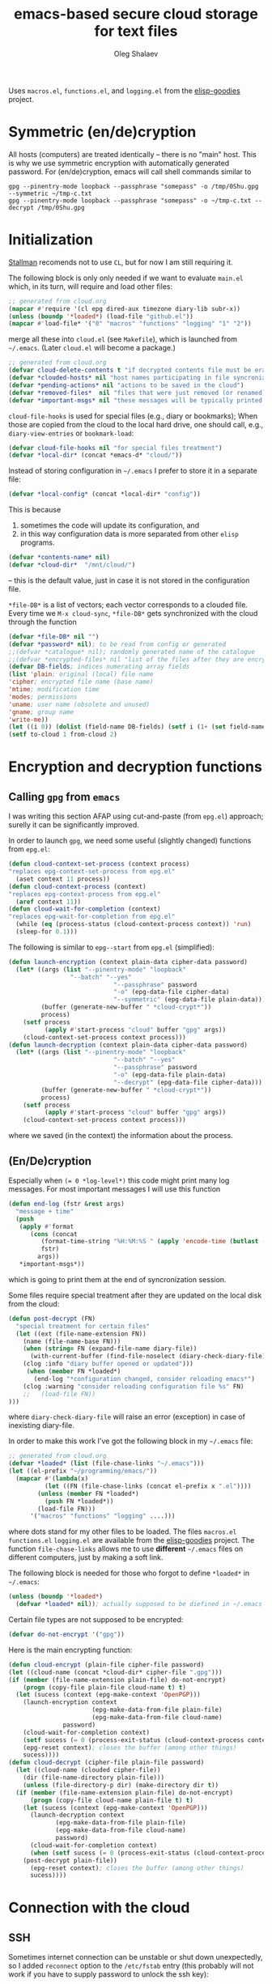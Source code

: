 #+TITLE: emacs-based secure cloud storage for text files
#+AUTHOR: Oleg Shalaev
#+EMAIL:  oleg@chalaev.com
#+LaTeX_HEADER: \usepackage[english,russian]{babel}
#+LATEX_HEADER: \usepackage[letterpaper,hmargin={1.5cm,1.5cm},vmargin={1.3cm,2cm},nohead,nofoot]{geometry}

Uses ~macros.el~, ~functions.el~, and ~logging.el~ from the [[https://github.com/chalaev/elisp-goodies][elisp-goodies]] project.

* Symmetric (en/de)cryption
All hosts (computers) are treated identically – there is no "main" host. This is why we use symmetric encryption
with automatically generated password. 
For (en/de)cryption, emacs will call shell commands similar to
#+BEGIN_SRC shell
gpg --pinentry-mode loopback --passphrase "somepass" -o /tmp/0Shu.gpg --symmetric ~/tmp-c.txt
gpg --pinentry-mode loopback --passphrase "somepass" -o ~/tmp-c.txt --decrypt /tmp/0Shu.gpg
#+END_SRC

* Initialization
[[https://stallman.org/][Stallman]] recomends not to use  ~CL~, but for now I am still requiring it.

The following block is only only needed if we want to evaluate ~main.el~
which, in its turn, will require and load other files:
#+BEGIN_SRC emacs-lisp  :shebang ";;; -*- mode: Emacs-Lisp;  lexical-binding: t; -*-"
;; generated from cloud.org
(mapcar #'require '(cl epg dired-aux timezone diary-lib subr-x))
(unless (boundp '*loaded*) (load-file "github.el"))
(mapcar #'load-file* '("0" "macros" "functions" "logging" "1" "2"))
#+END_SRC
merge all these into ~cloud.el~ (see ~Makefile~), which is launched from =~/.emacs=.
(Later ~cloud.el~ will become a package.)
#+BEGIN_SRC emacs-lisp :tangle non-essential/main.el
;; generated from cloud.org
(defvar cloud-delete-contents t "if decrypted contents file must be erased")
(defvar *clouded-hosts* nil "host names participating in file syncronization")
(defvar *pending-actions* nil "actions to be saved in the cloud")
(defvar *removed-files*  nil "files that were just removed (or renamed) on local host before (cloud-sync)")
(defvar *important-msgs* nil "these messages will be typically printed at the end of the process")
#+END_SRC

=cloud-file-hooks= is used for special files (e.g., diary or bookmarks);
When those are copied from the cloud to the local hard drive, one should call, e.g., =diary-view-entries= or =bookmark-load=:
#+BEGIN_SRC emacs-lisp :tangle non-essential/main.el
(defvar cloud-file-hooks nil "for special files treatment")
(defvar *local-dir* (concat *emacs-d* "cloud/"))
#+END_SRC

Instead of storing configuration in =~/.emacs= I prefer to store it in a separate file:
#+BEGIN_SRC emacs-lisp :tangle non-essential/main.el
(defvar *local-config* (concat *local-dir* "config"))
#+END_SRC
This is because
1. sometimes the code will update its configuration, and
2. in this way configuration data is more separated from other ~elisp~ programs.

#+BEGIN_SRC emacs-lisp :tangle non-essential/main.el
(defvar *contents-name* nil)
(defvar *cloud-dir*  "/mnt/cloud/")
#+END_SRC
– this is the default value, just in case it is not stored in the configuration file.

=*file-DB*= is a list of vectors; each vector corresponds to a clouded file.
Every time we =M-x cloud-sync=, =*file-DB*= gets synchronized with the cloud through the function 
#+BEGIN_SRC emacs-lisp :tangle non-essential/main.el
(defvar *file-DB* nil "")
(defvar *password* nil); to be read from config or generated
;;(defvar *catalogue* nil); randomly generated name of the catalogue
;;(defvar *encrypted-files* nil "list of the files after they are encrypted")
(defvar DB-fields; indices numerating array fields
(list 'plain; original (local) file name
'cipher; encrypted file name (base name)
'mtime; modification time
'modes; permissions
'uname; user name (obsolete and unused)
'gname; group name
'write-me))
(let ((i 0)) (dolist (field-name DB-fields) (setf i (1+ (set field-name i)))))
(setf to-cloud 1 from-cloud 2)
#+END_SRC

* Encryption and decryption functions
** Calling ~gpg~ from ~emacs~
I was writing this section AFAP using cut-and-paste (from ~epg.el~) approach;
surelly it can be significantly improved.

In order to launch ~gpg~, we need some useful (slightly changed) functions from ~epg.el~:
#+BEGIN_SRC emacs-lisp :tangle non-essential/main.el
(defun cloud-context-set-process (context process)
"replaces epg-context-set-process from epg.el"
  (aset context 11 process))
(defun cloud-context-process (context)
"replaces epg-context-process from epg.el"
  (aref context 11))
(defun cloud-wait-for-completion (context)
"replaces epg-wait-for-completion from epg.el"
  (while (eq (process-status (cloud-context-process context)) 'run)
  (sleep-for 0.1)))
#+END_SRC

The following is similar to ~epg--start~ from ~epg.el~ (simplified):
#+BEGIN_SRC emacs-lisp :tangle non-essential/main.el
(defun launch-encryption (context plain-data cipher-data password)
  (let* ((args (list "--pinentry-mode" "loopback"
			     "--batch" "--yes"
                             "--passphrase" password
                             "-o" (epg-data-file cipher-data)
                             "--symmetric" (epg-data-file plain-data)))
         (buffer (generate-new-buffer " *cloud-crypt*"))
         process)
    (setf process
          (apply #'start-process "cloud" buffer "gpg" args))
    (cloud-context-set-process context process)))
(defun launch-decryption (context plain-data cipher-data password)
  (let* ((args (list "--pinentry-mode" "loopback"
                             "--batch" "--yes"
                             "--passphrase" password
                             "-o" (epg-data-file plain-data)
                             "--decrypt" (epg-data-file cipher-data)))
         (buffer (generate-new-buffer " *cloud-crypt*"))
         process)
    (setf process
          (apply #'start-process "cloud" buffer "gpg" args))
    (cloud-context-set-process context process)))
#+END_SRC
where we saved (in the context) the information about the process.

** (En/De)cryption
Especially when ~(= 0 *log-level*)~ this code might print many log messages.
For most important messages I will use this function
#+BEGIN_SRC emacs-lisp :tangle non-essential/main.el
(defun end-log (fstr &rest args)
  "message + time"
  (push
   (apply #'format
	  (cons (concat
		 (format-time-string "%H:%M:%S " (apply 'encode-time (butlast (decode-time (current-time)) 3)))
		 fstr)
		args))
   *important-msgs*))
#+END_SRC
which is going to print them at the end of syncronization session.

Some files require special treatment after they are updated on the local disk from the cloud:
#+BEGIN_SRC emacs-lisp :tangle non-essential/main.el
(defun post-decrypt (FN)
  "special treatment for certain files"
  (let ((ext (file-name-extension FN))
	(name (file-name-base FN)))
    (when (string= FN (expand-file-name diary-file))
      (with-current-buffer (find-file-noselect (diary-check-diary-file))
	(clog :info "diary buffer opened or updated")))
     (when (member FN *loaded*)
       (end-log "*configuration changed, consider reloading emacs*")
    (clog :warning "consider reloading configuration file %s" FN)
    ;;   (load-file FN))
)))
#+END_SRC
where =diary-check-diary-file= will raise an error (exception) in case of inexisting diary-file.

In order to make this work I've got the following block in my  =~/.emacs= file:
#+BEGIN_SRC emacs-lisp :tangle non-essential/dot.emacs
;; generated from cloud.org
(defvar *loaded* (list (file-chase-links "~/.emacs")))
(let ((el-prefix "~/programming/emacs/"))
  (mapcar #'(lambda(x)
	      (let ((FN (file-chase-links (concat el-prefix x ".el"))))
		(unless (member FN *loaded*)
		  (push FN *loaded*))
		(load-file FN)))
	  '("macros" "functions" "logging" ....)))
#+END_SRC
where dots stand for my other files to be loaded.
The files ~macros.el~ ~functions.el~ ~logging.el~ are available from the [[https://github.com/chalaev/elisp-goodies][elisp-goodies]] project.
The function =file-chase-links=  allows me to use *different*  =~/.emacs= files on different computers,
just by making a soft link.

The following block is needed for those who forgot to define =*loaded*= in =~/.emacs=:
#+BEGIN_SRC lisp :tangle non-essential/main.el
(unless (boundp '*loaded*)
  (defvar *loaded* nil)); actually supposed to be diefined in ~/.emacs
#+END_SRC

Certain file types are not supposed to be encrypted:
#+BEGIN_SRC emacs-lisp :tangle non-essential/main.el
(defvar do-not-encrypt '("gpg"))
#+END_SRC

Here is the main encrypting function:
#+BEGIN_SRC emacs-lisp :tangle non-essential/main.el
(defun cloud-encrypt (plain-file cipher-file password)
(let ((cloud-name (concat *cloud-dir* cipher-file ".gpg")))
(if (member (file-name-extension plain-file) do-not-encrypt)
    (progn (copy-file plain-file cloud-name t) t)
  (let (sucess (context (epg-make-context 'OpenPGP)))
    (launch-encryption context 
                       (epg-make-data-from-file plain-file)
                       (epg-make-data-from-file cloud-name)
		       password)
    (cloud-wait-for-completion context)
    (setf sucess (= 0 (process-exit-status (cloud-context-process context))))
    (epg-reset context); closes the buffer (among other things)
    sucess))))
(defun cloud-decrypt (cipher-file plain-file password)
  (let ((cloud-name (clouded cipher-file))
	(dir (file-name-directory plain-file)))
    (unless (file-directory-p dir) (make-directory dir t))
  (if (member (file-name-extension plain-file) do-not-encrypt)
      (progn (copy-file cloud-name plain-file t) t)
    (let (sucess (context (epg-make-context 'OpenPGP)))
      (launch-decryption context
			 (epg-make-data-from-file plain-file)
			 (epg-make-data-from-file cloud-name)
			 password)
      (cloud-wait-for-completion context)
      (when (setf sucess (= 0 (process-exit-status (cloud-context-process context))))
	(post-decrypt plain-file))
      (epg-reset context); closes the buffer (among other things)
      sucess))))
#+END_SRC

* Connection with the cloud
** SSH
Sometimes internet connection can be unstable or shut down unexpectedly,
so I added ~reconnect~ option to the ~/etc/fstab~ entry
(this probably will not work if you have to supply password to unlock the ssh key):
#+BEGIN_SRC 
# /etc/fstab
sshfs#shalaev@leanws.com: /mnt/lws fuse reconnect,users,auto 0 0
#+END_SRC
where "shalaev" is my user name, and ~leanws.com~ is the ssh-server (replace these with your values).

To limit the timeout to 30 seconds, update =~/.ssh/config= as follows:
#+name: ssh-config
#+BEGIN_SRC
# ~/.ssh/config
ServerAliveInterval 15
ServerAliveCountMax 2
#+END_SRC

We proceed with =cloud-sync= command only if the internet connection is established, which is checked by
#+BEGIN_SRC emacs-lisp :tangle non-essential/main.el
(defun cloud-connected-p()
  (and
   *cloud-dir* *contents-name*
   (file-readable-p *cloud-dir*)))
;;(file-readable-p (concat *cloud-dir* *contents-name* ".gpg")
#+END_SRC
← note that =cloud-connected-p= should *not* be called before local file has been read by =read-conf=.

** WebDav
=WebDav= is much slower than =ssh=.
To mount ~yandex~ or ~pcloud~ to local directories ~/mnt/yd/~ and ~/mnt/pc~ I need three files:
~/etc/fstab~, ~/etc/davfs2/davfs2.conf~, and ~/etc/davfs2/secrets~
#+BEGIN_SRC 
# /etc/fstab
https://webdav.yandex.ru        /mnt/yd	davfs   user,noauto,file_mode=0664,dir_mode=2775,x-systemd.device-timeout=20 0 0
https://webdav.pcloud.com	/mnt/pc	davfs	user,noauto,uid=shalaev,gid=shalaev,file_mode=0664,dir_mode=2775,x-systemd.device-timeout=20 0 0
#+END_SRC
where "shalaev" is my user name and group name; you must replace it with yours.

#+BEGIN_SRC
# /etc/davfs2/davfs2.conf
dav_user        davfs2
dav_group       davfs2
use_locks	0
cache_dir       /var/cache/davfs2 # system wide cache
cache_size      5000              # MiByte
delay_upload	0
#+END_SRC

#+BEGIN_SRC
# /etc/davfs2/secrets
/mnt/yd	myYandexLogin		password
/mnt/pc	myPCloudLogin		password
#+END_SRC

** FTP
Somehow I am not aware of /reliable/ way of mounting an ~ftp~ server to a directory in linux;
~emacs~ also seems to be bad in estsblishing ~ftp~ connections.
May be developers think that ~ftp~ is obsolete and ignore it;
personally I don't see anything wrong with it, especially when an ~ftp~ connection is established using SSL-encryption.

* Contents file
Contents file is the main one in the cloud; it contains information
(name, group, modification time) about all clouded files.
** Creation
#+BEGIN_SRC emacs-lisp :tangle non-essential/main.el
(defun write-conf()
(with-temp-file *local-config*
  (insert (format "delete-contents=%s" (if cloud-delete-contents "yes" "no"))) (newline)
  (insert (format "contents-name=%s" *contents-name*)) (newline)
  (insert (format "password=%s" *password*)) (newline)
  (insert (format "cloud-directory=%s" *cloud-dir*)) (newline)))
#+END_SRC

Before we start for the very first time, when cloud directory is inexistent or empty, 
we create the password for encryption by =(cloud-init)=:
#+BEGIN_SRC emacs-lisp :tangle non-essential/main.el
(defun cloud-init() "initializes cloud directory and generates password -- runs only once"
(interactive)
(when (yes-or-no-p "Is cloud mounted?")
(setf *cloud-dir* (read-string "cloud directory=" *cloud-dir*))
(ifn (member (safe-mkdir *cloud-dir*) '(:exists t))
(clog :error "could not create/acess directory %s" *cloud-dir*)
#+END_SRC
For safety reasons refusing to initialize a directory already containing encrypted files:
#+BEGIN_SRC emacs-lisp :tangle non-essential/main.el
(if (directory-files *cloud-dir* nil "^.\+.gpg$" t)
    (clog :error "please clean the directory %s before asking me to initialize it" *cloud-dir*)
(clog :info "creating (main) contents file in unused directory %s" *cloud-dir*)
(ifn-set ((*contents-name* (new-file-name *cloud-dir*)))
  (clog :error "could not create DB file in the directory %s" *cloud-dir*)
#+END_SRC
Generating random password and saving it in the local configuration file:
#+BEGIN_SRC emacs-lisp :tangle non-essential/main.el
(setf *password* (rand-str 9))
#+END_SRC
– one password for everything – 
for now this software is designed for single person only, and I do not see why should I use individual passwords for different files.
This might be changed later if I ever upgrade the code for sharing files within a group of people;
but if this happens, I will probably have to abandon symmetric encryption and deal with public/private keys.
#+BEGIN_SRC emacs-lisp :tangle non-essential/main.el
(ifn (member (safe-mkdir *local-dir*) '(:exists t))
(clog :error "could not create/acess directory %s" *local-dir*)
(write-conf)
(clog :info "use M-x cloud-add in the dired to cloud important files and directories" )))))))
#+END_SRC
** Writing contents file and understanding its format.
*** The first line: list of all hostnames without quotes, separated by spaces.
In the following, ~DBname~ is the name of _decrypted_ contents file:
#+BEGIN_SRC emacs-lisp :tangle non-essential/main.el
(defun write-fileDB (DBname)
  (with-temp-file DBname
(dolist (hostname *clouded-hosts*) (insert (format "%s " hostname)))
(delete-char -1) (newline)
#+END_SRC
В следующие несколько строк записываем
*** Pending actions
In this block, every line is has the following fields (columns):
1. Time stamp,
2. (integer) action ID,
3. (integer) number of arguments for this action (one column),
4. [arguments+] (several columns),
5. hostnames, where the action has to be performed (several columns).
   Gets updated by =cloud-host-add= and =cloud-host-forget=.
#+BEGIN_SRC emacs-lisp :tangle non-essential/main.el
(dolist (action *pending-actions*)
  (insert (format-action action)) (drop *pending-actions* action) (delete-char -1) (newline))
#+END_SRC
Pending actions block is ended by an empty line separating it from the rest of the file:
#+BEGIN_SRC emacs-lisp :tangle non-essential/main.el
(newline)
#+END_SRC
*** List of clouded files
This is the last and the largest block of lines.
Here every line corresponds to one file:
#+BEGIN_SRC emacs-lisp :tangle non-essential/main.el
(dolist (file-record *file-DB*)
  (insert (format-file file-record)) (newline))
(setf *removed-files* nil)))
#+END_SRC
** Reading and parsing
*** list of host names
#+BEGIN_SRC emacs-lisp :tangle non-essential/main.el
(defun clouded(CN) (concat *cloud-dir* CN ".gpg"))
#+END_SRC
Below we define =read-fileDB*= intended for reading (previously decrypted) configuration file
during the start of this code. =read-fileDB*= always returns =nil=.
(Try to optimize =read-fileDB*= because for 280 files it takes up to 5 seconds which is annoying.)
#+BEGIN_SRC emacs-lisp :tangle non-essential/main.el
(defun read-fileDB* (DBname)
  "reads content (text) file into the database *file-DB*"
  (find-file DBname) (goto-char (point-min))
(macrolet ((read-line() '(setf str (buffer-substring-no-properties (point) (line-end-position)))))
  (let ((BN (buffer-name)) str)
(needs-set
 ((*clouded-hosts* 
  (split-string (read-line))
  (clog :error "invalid first line in the contents file %s" DBname)))
#+END_SRC
In case =read-fileDB*= is launched on an unknown computer
(that is, its hostname is not yet mentioned in the first line of the file =DBname=),
it is automatically added to the cloud network:
#+BEGIN_SRC emacs-lisp :tangle non-essential/main.el
(unless (member (system-name) *clouded-hosts*) (cloud-host-add))
(forward-line)
#+END_SRC
*** list of pending actions
The concept of actions is explained in the [[Actions][corresponding section]].

Keep reading one action after another until we encounter an empty line:
#+BEGIN_SRC emacs-lisp :tangle non-essential/main.el
(while (< 0 (length (read-line)))
(let ((action (make-vector (length action-fields) nil)))
#+END_SRC
An action string has unknown number of fields (columns); some of them are quoted and may contain spaces, others are not.
We use =begins-with= from ~common.el~ to read the fields.

Let us parse the string =str= and save extracted parameters (values) in the vector =action=:
#+BEGIN_SRC emacs-lisp :tangle non-essential/main.el
(dolist (column (list
                 `(:time-stamp . ,i-time)
                 `(:int . ,i-ID)
                 `(:int . ,i-Nargs)))
  (needs ((col-value (begins-with str (car column)) (bad-column "action" (cdr column))))
     (aset action (cdr column) (car col-value))
     (setf str (cdr col-value))))
#+END_SRC
=(aref action i-Nargs)= must be evaluated _after_ =`(:int . ,i-Nargs)=, but _before_ we proceed with =(cons (cons  :string  (aref action i-Nargs)) i-args)=:
#+BEGIN_SRC emacs-lisp :tangle non-essential/main.el
(dolist (column (list
                 (cons (cons  :string  (aref action i-Nargs)) i-args)
                 `(:strings . ,i-hostnames)))
  (needs ((col-value (begins-with str (car column)) (bad-column "action" (cdr column))))
     (aset action (cdr column) (car col-value))
     (setf str (cdr col-value))))
#+END_SRC
So, we have just got information about pending action.
We perform it immediately if our hostname is in the list =(aref action i-hostnames)=.

In this sigle-user code action's time stamp =AID= may serve as its unique ID:
#+BEGIN_SRC emacs-lisp :tangle non-essential/main.el
(let ((AID (format-time-string "%02m/%02d %H:%M:%S" (aref action i-time))))
  (ifn (member (system-name) (aref action i-hostnames))
      (clog :info "this host is unaffected by action %s" AID)
    (when (perform action)
	(clog :debug "sucessfully performed action %s" AID)
      (clog :error " action %s failed, will NOT retry it" AID))
#+END_SRC
← even if the action failed, we wash our hands and not retry it.
If the action is still pending on some hosts, we will store it in =*pending-actions*=
which is going later to be saved into the [[Contents file][contents file]]:
#+BEGIN_SRC emacs-lisp :tangle non-essential/main.el
(when (drop (aref action i-hostnames) (system-name))
  (push action *pending-actions*)))))
  (forward-line))
#+END_SRC
where the last =(forward-line)= moved the pointer (cursor)
either to the next action line or to an empty line.

An empty line ends the action reading loop;
the next thing to do is to read/parse the files' block of lines.

*** list of (clouded) files
#+BEGIN_SRC emacs-lisp :tangle non-essential/main.el
(forward-line)
(while (< 10 (length (read-line)))
(let ((CF (make-vector (length DB-fields) nil)))
  (ifn (string-match "\"\\(.+\\)\"\s+\\([^\s]+\\)\s+\\([^\s]+\\)\s+\\([^\s]+\\)\s+\\([[:digit:]]+\\)\s+\"\\(.+\\)\"" str)
  (clog :error "ignoring invalid file-line %s in the contents file %s" str DBname)
#+END_SRC
We've got a valid string describing a clouded file, now let us parse it.
The first column is the file name:
#+BEGIN_SRC emacs-lisp :tangle non-essential/main.el
(let* ((FN (match-string 1 str)))
  (aset CF plain FN)
  (aset CF cipher (match-string 2 str))
  (aset CF uname (match-string 3 str))
#+END_SRC
← actually this field (=uname= stands for "user name") is obsolete and no more used: it is assumed that all files are owned by the user who runs the code.
(Later I will get rid of this field or replace it with another one.)

We syncronize gname (name of the group), modes (permissions), and modification time for every file:
#+BEGIN_SRC emacs-lisp :tangle non-essential/main.el
  (aset CF gname (match-string 4 str))
  (aset CF modes (string-to-int (match-string 5 str)))
  (let ((mtime-str (match-string 6 str)))
(ifn (string-match "[0-9]\\{4\\}-[0-9][0-9]-[0-9][0-9] [0-9][0-9]:[0-9][0-9]:[0-9][0-9] [[:upper:]]\\{3\\}" mtime-str)
(bad-column "file" 6 mtime-str)
(aset CF mtime (parse-time mtime-str))))
(ifn-let ((LF (cloud-locate-FN FN)))
(push (setf LF CF) *file-DB*)
#+END_SRC
=read-fileDB= is launched first at start, when =*file-DB*= is empty,
and then – every time when we =cloud-sync=.

Ideally if =*file-DB*= contains a file, it must exist on a local hard disk.
In reality either file, the local one, or remote one, or both, might be absent,
and we have to adress such situation:
#+BEGIN_SRC emacs-lisp :tangle non-essential/main.el
(let ((local-exists (file-exists-p FN)) (remote-exists (file-exists-p (clouded (cipher-name CF)))))
(cond
((not (or local-exists remote-exists))
 (clog :error "forgetting file %s which is marked as clouded but is neither on local disk nor in the cloud" FN)
 (drop *file-DB* LF CF))
((and local-exists remote-exists)
(aset LF write-me (cond
 ((time< (aref LF mtime) (aref CF mtime)) from-cloud)
 ((time< (aref CF mtime) (aref LF mtime)) to-cloud)
 (t 0))))
(local-exists  (aset LF write-me to-cloud))
(remote-exists (unless (member LF *removed-files*)
(aset LF write-me from-cloud)))))))))
#+END_SRC
Moving to the next line describing another file:
#+BEGIN_SRC emacs-lisp :tangle non-essential/main.el
(forward-line)))
(kill-buffer BN))))
#+END_SRC
=(defun read-fileDB* ...)= ends here.

* On saving files in emacs
#+BEGIN_SRC emacs-lisp :tangle non-essential/main.el
(defmacro bad-column (cType N &optional str)
(if str
`(clog :error "invalid %dth column in %s line = %s" ,N ,cType ,str)
`(clog :error "invalid %dth column in %s line" ,N ,cType)))
#+END_SRC
When the file is saved in emacs (=C-x s=), we mark it so that it is going
to be uploaded to the cloud when the user calls =cloud-sync= next time:
#+BEGIN_SRC emacs-lisp :tangle non-essential/main.el
(defun on-current-buffer-save ()
  "attention: this function might be called many times within a couple of seconds!"
  (let ((plain-file (file-chase-links (buffer-file-name))))
(when (and plain-file (stringp plain-file))
  (let ((file-data (cloud-locate-FN plain-file)))
    (when file-data
      (aset file-data mtime (current-time))
      (aset file-data write-me to-cloud))))))
(add-hook 'after-save-hook 'on-current-buffer-save)
#+END_SRC

* cloud-sync
=cloud-sync= is the most frequently used function.

We assume that files are changed only within emacs, so that
=*file-DB*= always contains the most recent information about clouded files.
#+BEGIN_SRC emacs-lisp :tangle non-essential/main.el
(defun cloud-sync()
(interactive)
(let* ((lockdir (concat *cloud-dir* "now-syncing/"))
(lockfile (concat lockdir (system-name)))
(time-stamp (TS (current-time))))
(ifn (safe-mkdir lockdir)
(clog :error "lock directory %s exists; someone else might be syncing right now. If this is not the case, remove %s manually" lockdir lockdir)
(write-region time-stamp nil lockfile)
(let ((ok t))
  (ifn (cloud-connected-p)
      (clog :error "cloud-sync header failed")
    (clog :info "started syncing")
#+END_SRC

=read-fileDB= is needed here in case the user (cloud owner)
is changing the files on another host:
#+BEGIN_SRC emacs-lisp :tangle non-essential/main.el
(read-fileDB)
#+END_SRC
– it will determine if some local file must be replaced with more recent one on the cloud,
or if any action on local files must be performed (e.g., deletion).

#+BEGIN_SRC emacs-lisp :tangle non-essential/main.el
(dolist (FD *file-DB*)
(when ok
(unless (aref FD write-me) (aset FD write-me 0))
(case= (aref FD write-me)
(from-cloud
(when (and
(if (= 0 *log-level*) (yes-or-no-p (format "replace the file %s from the cloud?" (aref FD plain))) t)
(progn (clog :debug "Next call = cloud-decrypt(%s,%s)" (cipher-name FD) (plain-name FD)) t)
(setf ok (cloud-decrypt (cipher-name FD) (plain-name FD) *password*)))
   (clog :info "cloud/%s.gpg --> %s" (cipher-name FD) (plain-name FD))
   (set-file-modes (plain-name FD) (aref FD modes))
   (set-file-times (plain-name FD) (aref FD mtime))
   (chgrp (aref FD gname) (plain-name FD)); I have to call external program in order to change the group
   (aset FD write-me 0)
   (needs ((hooks (assoc (plain-name FD) cloud-file-hooks)))
(dolist (hook hooks) 
              (funcall (cdr hook) (car hook))))))
#+END_SRC
← Hooks are not ready for now, but we need them because certain files indeed require special treatment.

#+BEGIN_SRC emacs-lisp :tangle non-essential/main.el
  (to-cloud
   (when (cloud-encrypt (plain-name FD) (cipher-name FD) *password*)
     (clog :info "%s (%s) --> cloud:%s.gpg"
       (plain-name FD)
       (TS (aref FD mtime))
       (cipher-name FD))
     (aset FD write-me 0))))))
(ifn ok (progn
(end-log "error (en/de)crypting files, cloud-sync aborted")
(clog :error "error (en/de)crypting files, cloud-sync aborted"))
(let ((tmp-CCN (concat *local-dir* "CCN")))
   (write-fileDB tmp-CCN)
   (if (setf ok (cloud-encrypt tmp-CCN *contents-name* *password*))
       (when cloud-delete-contents (safe-dired-delete tmp-CCN))
     (clog :error "failed to encrypt content file %s to %s!" tmp-CCN *contents-name*))))
#+END_SRC
Finally let us print stored messages:
#+BEGIN_SRC emacs-lisp :tangle non-essential/main.el
(dolist (msg (reverse *important-msgs*)) (message msg))
(clog :info "done syncing")
ok))
(ifn (and (safe-delete-file lockfile) (safe-delete-dir lockdir))
(clog :error "could not delete lock file %s and directory %s" lockfile lockdir)
(write-region (format "%s: %s
" (system-name) time-stamp) nil (concat *cloud-dir* "history") t)))))
#+END_SRC
=cloud-sync= ends here.

Let us add a hook on quitting emacs:
#+BEGIN_SRC 
(add-hook 'kill-emacs-hook 'cloud-sync)
#+END_SRC
so that =cloud-sync= is set to run before the user quits ~emacs~.
Note: if the connection with the cloud is unstable, an attempt to access the cloud can take more than 10 seconds.

So don't be surprised if quitting emacs takes a long time; the reason for that might be just broken connection to the cloud.
Let it wait for about 30 seconds, and it quits without syncing.
(The waiting time might depend on your [[ssh-config][ssh-configuration]].)

* Actions
By "action" I mean pending order issued by another host.
For example, suppose that when I yesterday worked on my laptop, I have erased or renamed a file or a directory.
Today I came to my office and I want the same file/directory to be erased/renamed on my office computer.

Yesterday my laptop issued an order to erase/rename that file/directory on every host whoose name is
enumerated in =*clouded-hosts*=. This order will exist untill all hosts execute it, and then it will be forgotten.

** Definitions
Acctions can be applied to both files and directories. An action is a vector.
=(i-time i-ID i-args i-hostnames i-Nargs)= are integer indices, each pointing to a field in an action:
#+BEGIN_SRC emacs-lisp :tangle non-essential/main.el
(defvar action-fields '(i-time i-ID i-args i-hostnames i-Nargs))
(let ((i 0)) (dolist (AF action-fields) (setf i (1+ (set AF i)))))
#+END_SRC
where =i-Nargs= is used only when parsing action lines from the contents file.

=(i-forget i-delete i-rename i-host-add i-host-forget)= are integer IDs, each identifying some kind of action (e.g., "forget file/directory" or "delete file/directory"):
#+BEGIN_SRC emacs-lisp :tangle non-essential/main.el
(defvar action-IDs '(i-forget i-delete i-rename i-host-add i-host-forget))
(let ((i 0)) (dolist (AI action-IDs) (setf i (1+ (set AI i)))))
#+END_SRC

#+BEGIN_SRC emacs-lisp :tangle non-essential/main.el
(defun new-action (a-ID &rest args)
  (let ((action (make-vector (length action-fields) nil)))
    (aset action i-ID a-ID)
    (aset action i-time (current-time))
    (aset action i-args args)
    (aset action i-hostnames (remove (system-name) *clouded-hosts*))
    (push action *pending-actions*)))
#+END_SRC
Later more actions will be introduced:
1. =i-reset-pass= for (gradual – not for all files at once) password renewal
2. =i-reset-names= for gradual renaming of the files in the cloud.

The function =perform= performs an action:
#+BEGIN_SRC emacs-lisp :tangle non-essential/main.el
(defun perform(action)
  (let ((arguments (aref action i-args)))
    (case= (aref action i-ID)
      (i-host-forget (dolist (arg arguments) (drop *clouded-hosts* arg)) t)
      (i-host-add (dolist (arg arguments) (push arg *clouded-hosts*)) t)
      (i-forget (cloud-forget-many arguments) t)
      (i-delete (cloud-rm arguments) t)
      (i-rename (cloud-rename-file (first arguments) (second arguments)) t)
      (otherwise (clog :error "unknown action %d" (aref action i-ID)))))
   (drop *pending-actions* action) t)
#+END_SRC

We must inform other hosts about actions they have to perform; for that we write list of actions
to the contents file using the function
#+BEGIN_SRC emacs-lisp :tangle non-essential/main.el
(defun format-action (action)
  (format "%S %d %d %s %s"
(TS (aref action i-time)); 1. Time stamp,
(aref action i-ID); 2. (integer) action ID,
(length (aref action i-args)); 3. (integer) number of arguments for this action (one column),
(apply #'concat (mapcar #'(lambda(arg) (format "%S " arg)) (aref action i-args))); 4. [arguments+] (several columns),
(apply #'concat (mapcar #'(lambda(HN) (format "%S " HN)) (aref action i-hostnames))))); 5. hostnames, where the action has to be performed (several columns).
#+END_SRC
In this block, every line is has the following fields (columns):
1. time stamp: in emacs'es single-thread world, time stamp can uniquely identify an action,
2. (integer) identifying action type,
3. (integer) number of arguments for this action (one column),
4. [arguments+] (several columns),
5. hostnames, where the action has to be performed (several columns).

Since there is no hook on renaming or deleting files, we overwrite dired functions for renaming and deleting;
their new versions will now contain standard code plus mine.

Storing standard definitions of =dired-rename-file= and =dired-delete-file= in variables ~DRF~ and ~DDF~:
#+BEGIN_SRC emacs-lisp :tangle non-essential/main.el
(unless (boundp 'DRF) (defvar DRF (indirect-function (symbol-function 'dired-rename-file)) "original dired-rename-file function"))
(unless (boundp 'DDF) (defvar DDF (indirect-function (symbol-function 'dired-delete-file)) "original dired-delete-file function"))
#+END_SRC

Now let us write code for each of the following actions:
1. =delete= (created when a user removes a file or a directory in a dired buffer),
2. =cloud-host-add= (created when this code is launched on a computer, whose name is not mentioned in =*clouded-hosts*=,
3. =cloud-host-forget=,
4. =cloud-add=,
5. =cloud-forget=,
4. =cloud-rename= (called when the file/directory is renamed in ~dired~).

** Delete
We ovewrite standard emacs =dired-delete-file= function:
#+BEGIN_SRC emacs-lisp :tangle non-essential/main.el
(defun dired-delete-file (FN &optional dirP TRASH)
  (let (failure)
#+END_SRC
Note that ~FN~ might be a directory.

IMHO, when ~FN~ is a directory, ~RECURSIVE~ (denoted by ~dirP~ here) must always be t!
#+BEGIN_SRC emacs-lisp :tangle non-essential/main.el
(condition-case err (funcall DDF FN dirP TRASH)
  (file-error
    (clog :error "in DDF: %s" (error-message-string err))
    (setf failure t)))
(unless failure
#+END_SRC
=*file-DB*= does *not* contain any directories, so if =FN= is a directory, the following block will do nothing:
#+BEGIN_SRC emacs-lisp :tangle non-essential/main.el
(cloud-forget-recursive FN) (new-action i-delete FN)
(when dirP
  (dolist (sub-FN (mapcar #'plain-name (contained-in FN)))
    (when (cloud-forget-file sub-FN) (new-action i-delete sub-FN)))))))
#+END_SRC

The following function is used to perform pending delete ordered by another host:
#+BEGIN_SRC emacs-lisp :tangle non-essential/main.el
(defun cloud-rm (args)
  (interactive) 
(let ((ok (cloud-forget-many args)))
  (dolist (arg args)
    (setf ok (and (safe-dired-delete arg) (cloud-forget-recursive arg) ok)))
ok))
#+END_SRC

#+BEGIN_SRC emacs-lisp :tangle non-essential/main.el
(defun cloud-forget-many (args)
  (interactive) 
(let ((ok t))
  (dolist (arg args)
    (setf ok (and (cloud-forget-recursive arg) ok)))
ok))
#+END_SRC

#+BEGIN_SRC emacs-lisp :tangle non-essential/main.el
(defun cloud-delete-file (local-FN)
  (needs ((DB-rec (cloud-locate-FN local-FN) (clog :info "delete: doing nothing since %s is not clouded")))
    (new-action i-delete local-FN)
    (drop *file-DB* DB-rec)
    (safe-dired-delete (concat *cloud-dir* (aref DB-rec cipher) ".gpg"))))
#+END_SRC

When we rename or delete a folder, we have to perform similar action on every cloud file contained inside the folder.
The following function helps us finding such files:
#+BEGIN_SRC emacs-lisp :tangle non-essential/main.el
(defun contained-in(dir-name); dir-name must end with a slash /
    (let (res)
      (dolist (DB-rec *file-DB*)
	(when(and
(< (length dir-name) (length (aref DB-rec plain)))
(string=(substring-no-properties (aref DB-rec plain) 0 (length dir-name)) dir-name))
	  (push DB-rec res)))
      res))
#+END_SRC

** Add/forget hosts
#+BEGIN_SRC emacs-lisp :tangle non-essential/main.el
(defun add-to-actions(hostname)
  (dolist (action *pending-actions*)
    (unless (member hostname (aref action i-hostnames))
      (aset action i-hostnames (cons hostname (aref action i-hostnames))))))
(defun erase-from-actions(hostname)
  (dolist (action *pending-actions*)
    (when (member hostname (aref action i-hostnames))
      (aset action i-hostnames (remove hostname (aref action i-hostnames))))))
#+END_SRC

#+BEGIN_SRC emacs-lisp :tangle non-essential/main.el
(defun cloud-host-add ()
  "adding THIS host to the cloud sync-system"
(let ((hostname (system-name)))
  (unless (member hostname *clouded-hosts*)
    (push hostname *clouded-hosts*))
  (new-action i-host-add hostname)
  (add-to-actions hostname)))
#+END_SRC
As of 2020-10-20 =cloud-host-forget= is untested:
#+BEGIN_SRC emacs-lisp :tangle non-essential/main.el
(defun cloud-host-forget ()
  "remove host from the cloud sync-system"
  (let ((hostname (system-name)))
    (when (yes-or-no-p (format "Forget the host %s?" hostname))
      (new-action i-host-forget hostname)
      (if (cloud-sync)
	  (safe-dired-delete *local-config*)
	(clog :error "sync failed, so I will not erase local configuration")))))
#+END_SRC
** Add files
To add (or "cloud") a file I suggest opening a dired buffer, mark the files and then =M-x cloud-add=:
#+BEGIN_SRC emacs-lisp :tangle non-essential/main.el
(defun cloud-add (&optional FN)
  (interactive)
  (if (string= major-mode "dired-mode")
      (dired-map-over-marks (add-files (dired-get-filename)) nil)
    (unless
	(add-files (read-string "file to be clouded=" (if FN FN "")))
      (clog :error "could not cloud this file"))))
#+END_SRC
Pending upgrades for =cloud-add=:
1. =cloud-add= must become more user-friendly: let the user know that file(s) are sucessfully clouded, and
2. =cloud-add= must work with directories. This is, however not so straightforward because I almost never want to cloud _all_ files within a directory.
** Forget files
#+BEGIN_SRC emacs-lisp :tangle non-essential/main.el
(defun cloud-forget-file (local-FN); called *after* the file has already been sucessfully deleted
   (push local-FN *removed-files*)
  (needs ((DB-rec (cloud-locate-FN local-FN) (clog :info "forget: doing nothing since %s is not clouded" local-FN))
	  (cloud-FN (concat  *cloud-dir* (aref DB-rec cipher) ".gpg") (clog :error "in DB entry for %s" local-FN)))
   (drop *file-DB* DB-rec)
   (push local-FN *removed-files*)
   (safe-dired-delete cloud-FN) t))
#+END_SRC
← returns t if the file was clouded; otherwise does nothing and returns nil.

#+BEGIN_SRC emacs-lisp :tangle non-essential/main.el
(defun cloud-forget-recursive(FN); called *after* the file has already been sucessfully deleted
(dolist (sub-FN (mapcar #'plain-name (contained-in FN)))
(cloud-forget-file sub-FN)))
#+END_SRC

=cloud-forget= is excecuted either
1. when a file/directory is removed or
2. manually from the dired buffer
#+BEGIN_SRC emacs-lisp :tangle non-essential/main.el
(defun cloud-forget (&optional FN)
  (interactive)
  (if (string= major-mode "dired-mode")
      (dired-map-over-marks (cloud-forget-recursive (dired-get-filename)) nil)
    (unless
	(cloud-forget-recursive (read-string "file to be forgotten=" (if FN FN "")))
      (clog :error "could not forget this file"))))
#+END_SRC

** Rename
=cloud-rename-file= updates the file data base *after* the file has already been sucessfully renamed:
#+BEGIN_SRC emacs-lisp :tangle non-essential/main.el
(defun cloud-rename-file (old new)
  (let ((source (cloud-locate-FN old))
        (target (cloud-locate-FN new)))
(cloud-forget-recursive old)
    (cond
     ((and source target); overwriting one cloud file with another one
      (loop for property in (list mtime modes uname gname write-me) do
            (aset target property (aref source property)))
      (drop *file-DB* source))
     (source (aset source plain new))
     (target (setf target (get-file-properties new))))))
#+END_SRC

Updating =dired-rename-file= by overwriting it:
#+BEGIN_SRC emacs-lisp :tangle non-essential/main.el
(defun dired-rename-file (old-FN new-FN ok-if-already-exists)
  (let (failure)
    (clog :debug "DRF")
    (condition-case err
	(funcall DRF old-FN new-FN ok-if-already-exists)
      (file-error
       (clog :debug "DRF error!")
       (message "%s" (error-message-string err))
       (setf failure t)))
    (unless failure
      (clog :debug "launching my cloud rename %s --> %s" old-FN new-FN)
      (cloud-rename-file old-FN new-FN)
      (new-action i-rename old-FN new-FN))))
#+END_SRC

* Starting all this machinery
I suggest running =(cloud-start)= from =~/.emacs= every time you restart ~emacs~ (see [[file:README.org::Quick start][README.org]]):
#+BEGIN_SRC emacs-lisp :tangle non-essential/main.el
(defun cloud-start()
  (interactive) (save-some-buffers)
(clog :debug "cloud-start: *local-config* = %s" *local-config*)
(if-let ((conf (read-conf *local-config*)))
    (ifn (and
          (if-let ((CD (cdr (assoc "cloud-directory" conf))))
		  (setf *cloud-dir* CD); "/mnt/lws/cloud/"
		  (setf *cloud-dir* (read-string "cloud directory=" *cloud-dir*))
		  (write-conf) t)
(progn (when-let ((delete-contents (cdr (assoc "delete-contents" conf))))
          (setf cloud-delete-contents (if (string= "no" delete-contents) nil t)))t)
          (setf *contents-name* (cdr (assoc "contents-name" conf)))
          (setf *password*  (cdr (assoc "password" conf))))
         (clog :error "cloud-start header failed, consider (re)mounting %s or running (cloud-init)" *cloud-dir*)
         (cloud-sync))
    (clog :warning "could not read local configuration file")
    (when (yes-or-no-p "(Re)create configuration?")
      (cloud-init))))
#+END_SRC

#+BEGIN_SRC emacs-lisp :tangle non-essential/main.el
(defun read-fileDB()
  (let ((tmp-CCN (concat *local-dir* "CCN")))
(or
(and
 (cloud-connected-p)
 (cloud-decrypt *contents-name* tmp-CCN *password*)
 (progn (read-fileDB* tmp-CCN)
	(if cloud-delete-contents
	    (safe-dired-delete tmp-CCN) t)))
(progn (clog :error "cloud-start header failed") nil))))
#+END_SRC

#+BEGIN_SRC emacs-lisp :tangle non-essential/main.el
(defun read-conf (file-name)
  "reads configuration file"
(clog :debug "read-conf")
  (find-file *local-config*) (goto-char (point-min)); opening config file
  (let (res str (BN (buffer-name)))
    (while (and
	    (setf str (buffer-substring-no-properties (point) (line-end-position)))
	    (< 0 (length str)))
     (if (string-match "^\\(\\ca+\\)=\\(\\ca+\\)$" str)
	 (push (cons (match-string 1 str) (match-string 2 str)) res)
       (clog :error "garbage string in configuration file: %s" str))
(forward-line))
(kill-buffer BN)
    res))
#+END_SRC

* In case of emergency
Saving database to a file:
#+BEGIN_SRC emacs-lisp
(with-temp-file DBname
  (loop for file-record in *file-DB* do
        (progn (insert (format-file file-record)) (newline))))
#+END_SRC

Creating archive from all clouded files:
#+BEGIN_SRC emacs-lisp
(defun backup()
  (let (process (counter 300) (buffer (generate-new-buffer " *backup*")))
(setf process (apply #'start-process "cloud-backup" buffer "tar" (append '("jcf" "/home/shalaev/cl-backup.tbz") (mapcar #'plain-name  *file-DB*))))
(while (and (> counter 0) (eq (process-status process) 'run))
      (incf counter) (sleep-for 0.1))))
(backup)
#+END_SRC

* Packaging
(Not finished.)
#+BEGIN_SRC emacs-lisp :tangle non-essential/cloud-pkg.el
(define-package "cloud" "0.1" "secure cloud file synchronization" '(cl epg dired-aux)
:keywords '("cloud" "gpg" "synchronization")
:url "https://cloud.leanws.com"
:authors '(("Oleg Shalaev" . "oleg@chalaev.com"))
:maintainer '("Oleg Shalaev" . "oleg@chalaev.com"))
;; Local Variables:
;; no-byte-compile: t
;; End:
;;; cloud-pkg.el ends here
#+END_SRC
